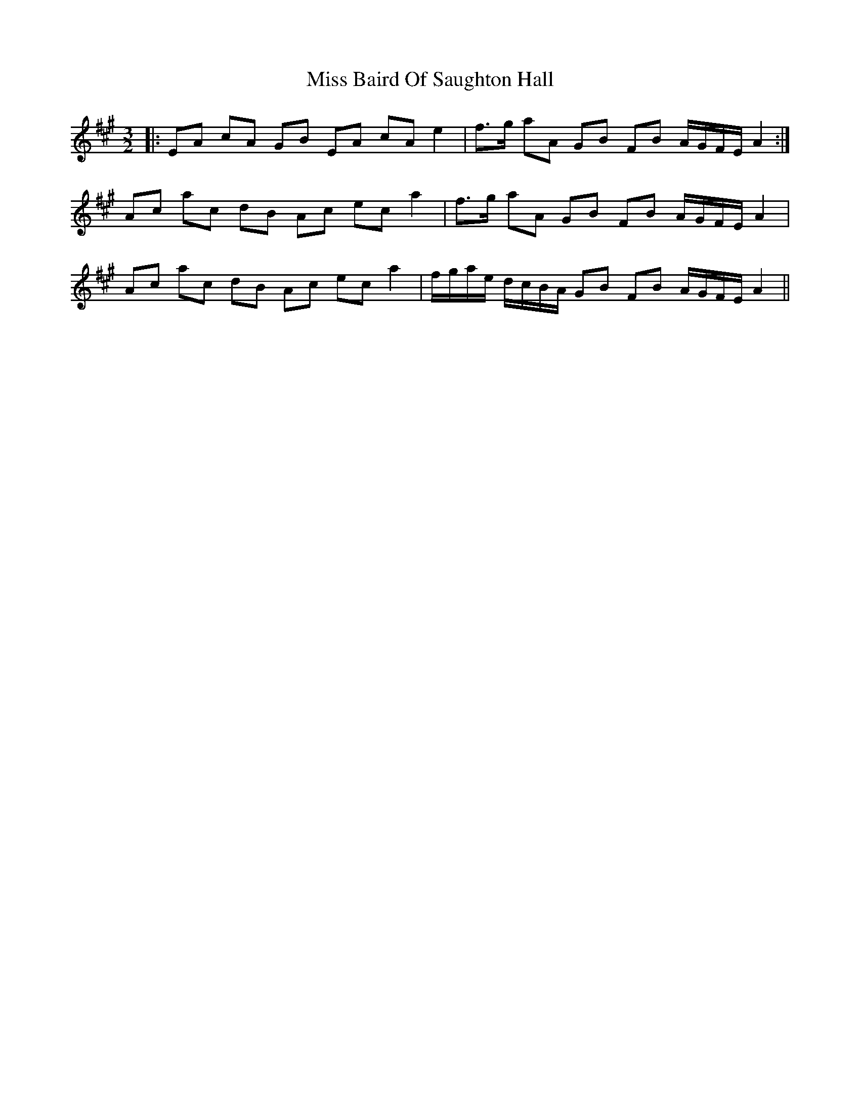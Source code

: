 X: 26931
T: Miss Baird Of Saughton Hall
R: three-two
M: 3/2
K: Amajor
|:EA cA GB EA cA e2|f>g aA GB FB A/G/F/E/ A2:|
Ac ac dB Ac ec a2|f>g aA GB FB A/G/F/E/ A2|
Ac ac dB Ac ec a2|f/g/a/e/ d/c/B/A/ GB FB A/G/F/E/ A2||

